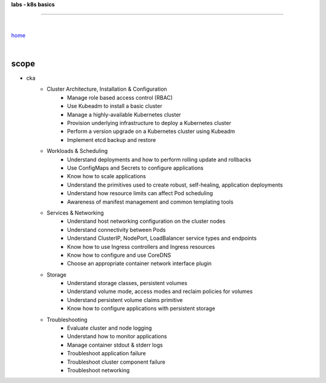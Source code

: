 **labs - k8s basics**

------

|

`home <https://github.com/risebeyondio/io>`_

|

scope
-----

- cka
    -  Cluster Architecture, Installation & Configuration
        - Manage role based access control (RBAC)
        - Use Kubeadm to install a basic cluster
        - Manage a highly-available Kubernetes cluster
        - Provision underlying infrastructure to deploy a Kubernetes cluster
        - Perform a version upgrade on a Kubernetes cluster using Kubeadm
        - Implement etcd backup and restore

    - Workloads & Scheduling
        - Understand deployments and how to perform rolling update and rollbacks
        - Use ConfigMaps and Secrets to configure applications
        - Know how to scale applications
        - Understand the primitives used to create robust, self-healing, application deployments
        - Understand how resource limits can affect Pod scheduling
        - Awareness of manifest management and common templating tools

    - Services & Networking
        - Understand host networking configuration on the cluster nodes
        - Understand connectivity between Pods
        - Understand ClusterIP, NodePort, LoadBalancer service types and endpoints
        - Know how to use Ingress controllers and Ingress resources
        - Know how to configure and use CoreDNS
        - Choose an appropriate container network interface plugin

    - Storage
        - Understand storage classes, persistent volumes
        - Understand volume mode, access modes and reclaim policies for volumes
        - Understand persistent volume claims primitive
        - Know how to configure applications with persistent storage

    - Troubleshooting
        - Evaluate cluster and node logging
        - Understand how to monitor applications
        - Manage container stdout & stderr logs
        - Troubleshoot application failure
        - Troubleshoot cluster component failure
        - Troubleshoot networking
